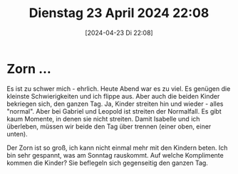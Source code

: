 #+title:      Dienstag 23 April 2024 22:08
#+date:       [2024-04-23 Di 22:08]
#+filetags:   :journal:
#+identifier: 20240423T220825

* Zorn ...
Es ist zu schwer mich - ehrlich. Heute Abend war es zu viel. Es genügen die kleinste Schwierigkeiten und ich flippe aus. Aber auch die beiden Kinder bekriegen sich, den ganzen Tag. Ja, Kinder streiten hin und wieder - alles "normal". Aber bei Gabriel und Leopold ist streiten der Normalfall. Es gibt kaum Momente, in denen sie nicht streiten. Damit Isabelle und ich überleben, müssen wir beide den Tag über trennen (einer oben, einer unten).

Der Zorn ist so groß, ich kann nicht einmal mehr mit den Kindern beten. Ich bin sehr gespannt, was am Sonntag rauskommt. Auf welche Komplimente kommen die Kinder? Sie beflegeln sich gegenseitig den ganzen Tag. 
